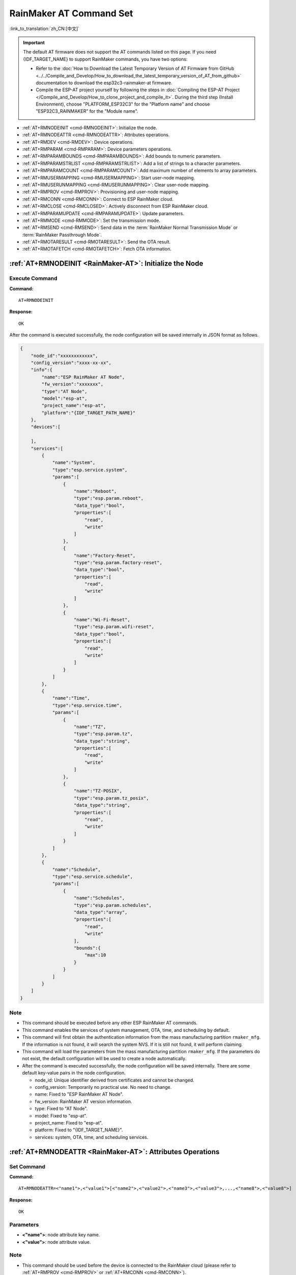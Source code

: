 .. _RainMaker-AT:

RainMaker AT Command Set
================================

:link_to_translation:`zh_CN:[中文]`

.. important::
  The default AT firmware does not support the AT commands listed on this page. If you need {IDF_TARGET_NAME} to support RainMaker commands, you have two options:

  - Refer to the :doc:`How to Download the Latest Temporary Version of AT Firmware from GitHub <../../Compile_and_Develop/How_to_download_the_latest_temporary_version_of_AT_from_github>` documentation to download the esp32c3-rainmaker-at firmware.
  - Compile the ESP-AT project yourself by following the steps in :doc:`Compiling the ESP-AT Project </Compile_and_Develop/How_to_clone_project_and_compile_it>`. During the third step (Install Environment), choose "PLATFORM_ESP32C3" for the "Platform name" and choose "ESP32C3_RAINMAKER" for the "Module name".

-  :ref:`AT+RMNODEINIT <cmd-RMNODEINIT>`: Initialize the node.
-  :ref:`AT+RMNODEATTR <cmd-RMNODEATTR>`: Attributes operations.
-  :ref:`AT+RMDEV <cmd-RMDEV>`: Device operations.
-  :ref:`AT+RMPARAM <cmd-RMPARAM>`: Device parameters operations.
-  :ref:`AT+RMPARAMBOUNDS <cmd-RMPARAMBOUNDS>`: Add bounds to numeric parameters.
-  :ref:`AT+RMPARAMSTRLIST <cmd-RMPARAMSTRLIST>`: Add a list of strings to a character parameters.
-  :ref:`AT+RMPARAMCOUNT <cmd-RMPARAMCOUNT>`: Add maximum number of elements to array parameters.
-  :ref:`AT+RMUSERMAPPING <cmd-RMUSERMAPPING>`: Start user-node mapping.
-  :ref:`AT+RMUSERUNMAPPING <cmd-RMUSERUNMAPPING>`: Clear user-node mapping.
-  :ref:`AT+RMPROV <cmd-RMPROV>`: Provisioning and user-node mapping.
-  :ref:`AT+RMCONN <cmd-RMCONN>`: Connect to ESP RainMaker cloud.
-  :ref:`AT+RMCLOSE <cmd-RMCLOSED>`: Actively disconnect from ESP RainMaker cloud.
-  :ref:`AT+RMPARAMUPDATE <cmd-RMPARAMUPDATE>`: Update parameters.
-  :ref:`AT+RMMODE <cmd-RMMODE>`: Set the transmission mode.
-  :ref:`AT+RMSEND <cmd-RMSEND>`: Send data in the :term:`RainMaker Normal Transmission Mode` or :term:`RainMaker Passthrough Mode`.
-  :ref:`AT+RMOTARESULT <cmd-RMOTARESULT>`: Send the OTA result.
-  :ref:`AT+RMOTAFETCH <cmd-RMOTAFETCH>`: Fetch OTA information.

.. _cmd-RMNODEINIT:

:ref:`AT+RMNODEINIT <RainMaker-AT>`: Initialize the Node
----------------------------------------------------------

Execute Command
^^^^^^^^^^^^^^^

**Command:**

::

    AT+RMNODEINIT

**Response:**

::

    OK

After the command is executed successfully, the node configuration will be saved internally in JSON format as follows.

.. code-block:: none

     {
         "node_id":"xxxxxxxxxxxx",
         "config_version":"xxxx-xx-xx",
         "info":{
             "name":"ESP RainMaker AT Node",
             "fw_version":"xxxxxxx",
             "type":"AT Node",
             "model":"esp-at",
             "project_name":"esp-at",
             "platform":"{IDF_TARGET_PATH_NAME}"
         },
         "devices":[

         ],
         "services":[
             {
                 "name":"System",
                 "type":"esp.service.system",
                 "params":[
                     {
                         "name":"Reboot",
                         "type":"esp.param.reboot",
                         "data_type":"bool",
                         "properties":[
                             "read",
                             "write"
                         ]
                     },
                     {
                         "name":"Factory-Reset",
                         "type":"esp.param.factory-reset",
                         "data_type":"bool",
                         "properties":[
                             "read",
                             "write"
                         ]
                     },
                     {
                         "name":"Wi-Fi-Reset",
                         "type":"esp.param.wifi-reset",
                         "data_type":"bool",
                         "properties":[
                             "read",
                             "write"
                         ]
                     }
                 ]
             },
             {
                 "name":"Time",
                 "type":"esp.service.time",
                 "params":[
                     {
                         "name":"TZ",
                         "type":"esp.param.tz",
                         "data_type":"string",
                         "properties":[
                             "read",
                             "write"
                         ]
                     },
                     {
                         "name":"TZ-POSIX",
                         "type":"esp.param.tz_posix",
                         "data_type":"string",
                         "properties":[
                             "read",
                             "write"
                         ]
                     }
                 ]
             },
             {
                 "name":"Schedule",
                 "type":"esp.service.schedule",
                 "params":[
                     {
                         "name":"Schedules",
                         "type":"esp.param.schedules",
                         "data_type":"array",
                         "properties":[
                             "read",
                             "write"
                         ],
                         "bounds":{
                             "max":10
                         }
                     }
                 ]
             }
         ]
     }

Note
^^^^^

-  This command should be executed before any other ESP RainMaker AT commands.
-  This command enables the services of system management, OTA, time, and scheduling by default.
-  This command will first obtain the authentication information from the mass manufacturing partition ``rmaker_mfg``. If the information is not found, it will search the system NVS. If it is still not found, it will perform claiming.
-  This command will load the parameters from the mass manufacturing partition ``rmaker_mfg``. If the parameters do not exist, the default configuration will be used to create a node automatically.
-  After the command is executed successfully, the node configuration will be saved internally. There are some default key-value pairs in the node configuration.

   -  node_id: Unique identifier derived from certificates and cannot be changed.
   -  config_version: Temporarily no practical use. No need to change.
   -  name: Fixed to "ESP RainMaker AT Node".
   -  fw_version: RainMaker AT version information.
   -  type: Fixed to "AT Node".
   -  model: Fixed to "esp-at".
   -  project_name: Fixed to "esp-at".
   -  platform: Fixed to "{IDF_TARGET_NAME}".
   -  services: system, OTA, time, and scheduling services.

.. _cmd-RMNODEATTR:

:ref:`AT+RMNODEATTR <RainMaker-AT>`: Attributes Operations
-------------------------------------------------------------------

Set Command
^^^^^^^^^^^

**Command:**

::

    AT+RMNODEATTR=<"name1">,<"value1">[<"name2">,<"value2">,<"name3">,<"value3">,...,<"name8">,<"value8">]

**Response:**

::

    OK

Parameters
^^^^^^^^^^

-  **<"name">**: node attribute key name.
-  **<"value">**: node attribute value.

Note
^^^^^

-  This command should be used before the device is connected to the RainMaker cloud (please refer to :ref:`AT+RMPROV <cmd-RMPROV>` or :ref:`AT+RMCONN <cmd-RMCONN>`).

Example
^^^^^^^^

::

    AT+RMNODEATTR="serial_num","123abc"

.. _cmd-RMDEV:

:ref:`AT+RMDEV <RainMaker-AT>`: Device Operations
--------------------------------------------------

Set Command
^^^^^^^^^^^

**Command:**

::

    AT+RMDEV=<dev_opt>,<"unique_name">,<"device_name">,<"device_type">

**Response:**

::

    OK

Parameters
^^^^^^^^^^

-  **<"dev_opt">**: device operations.

   -  0: Add a device.
   -  1: Delete a device.

-  **<"unique_name">**: device unique name.
-  **<"device_name">**: device name, which will be used as the default device name displayed on the app.
-  **<"device_type">**: device type. Please refer to `Devices <https://rainmaker.espressif.com/docs/standard-types.html#devices>`__.

Note
^^^^^

-  This command should be used before the device is connected to the RainMaker cloud (please refer to :ref:`AT+RMPROV <cmd-RMPROV>` or :ref:`AT+RMCONN <cmd-RMCONN>`).
-  Currently, only one device can be added to a node.
-  With the command being executed successfully, the device is added to the node configuration. The default type in the params is "esp.param.name", the data type in the params is "string", and the properties are "read" and "write".

Example
^^^^^^^^

::

    AT+RMDEV=0,"Light","Light","esp.device.light"

After the command is executed successfully, the device "Light" will be added to the node configuration and saved internally in JSON format as follows (For node configuration, please refer to :ref:`AT+RMNODEINIT <cmd-RMNODEINIT>`).

.. code-block:: none

     {
         "node_id":"xxxxxxxxxxxx",
         "config_version":"xxxx-xx-xx",
         "info":{
             "name":"ESP RainMaker AT Node",
             "fw_version":"xxxxxxx",
             "type":"AT Node",
             "model":"esp-at",
             "project_name":"esp-at",
             "platform":"{IDF_TARGET_PATH_NAME}"
         },
         "attributes":[
             {
                 "name":"serial_num",
                 "value":"123abc"
             }
         ],
         "devices":[
             {
                 "name":"Light",
                 "type":"esp.device.light",
                 "params":[
                     {
                         "name":"Name",
                         "type":"esp.param.name",
                         "data_type":"string",
                         "properties":[
                             "read",
                             "write"
                         ]
                     }
                 ]
             }
         ],
         "services":[
             {
                 "name":"System",
                 "type":"esp.service.system",
                 "params":[
                     {
                         "name":"Reboot",
                         "type":"esp.param.reboot",
                         "data_type":"bool",
                         "properties":[
                             "read",
                             "write"
                         ]
                     },
                     {
                         "name":"Factory-Reset",
                         "type":"esp.param.factory-reset",
                         "data_type":"bool",
                         "properties":[
                             "read",
                             "write"
                         ]
                     },
                     {
                         "name":"Wi-Fi-Reset",
                         "type":"esp.param.wifi-reset",
                         "data_type":"bool",
                         "properties":[
                             "read",
                             "write"
                         ]
                     }
                 ]
             },
             {
                 "name":"Time",
                 "type":"esp.service.time",
                 "params":[
                     {
                         "name":"TZ",
                         "type":"esp.param.tz",
                         "data_type":"string",
                         "properties":[
                             "read",
                             "write"
                         ]
                     },
                     {
                         "name":"TZ-POSIX",
                         "type":"esp.param.tz_posix",
                         "data_type":"string",
                         "properties":[
                             "read",
                             "write"
                         ]
                     }
                 ]
             },
             {
                 "name":"Schedule",
                 "type":"esp.service.schedule",
                 "params":[
                     {
                         "name":"Schedules",
                         "type":"esp.param.schedules",
                         "data_type":"array",
                         "properties":[
                             "read",
                             "write"
                         ],
                         "bounds":{
                             "max":10
                         }
                     }
                 ]
             }
         ]
     }

.. _cmd-RMPARAM:

:ref:`AT+RMPARAM <RainMaker-AT>`: Device Parameters Operations
------------------------------------------------------------------

Set Command
^^^^^^^^^^^

**Function:**

Add parameters to the device.

**Command:**

::

    AT+RMPARAM=<"unique_name">,<"param_name">,<"param_type">,<data_type>,<properties>,<"ui_type">,<"def">

**Response:**

::

    OK

Parameters
^^^^^^^^^^

-  **<"unique_name">**: device unique name.
-  **<"param_name">**: parameter name.
-  **<"param_type">**: parameter type. Please refer to `Parameters <https://rainmaker.espressif.com/docs/standard-types.html#parameters>`__.
-  **<data_type>**: data type.

   -  bit 0: boolean.
   -  bit 1: integer.
   -  bit 2: floating-point number.
   -  bit 3: string.
   -  bit 4: object.
   -  bit 5: array.

-  **<properties>**: data properties.

   -  bit 0: read.
   -  bit 1: write.
   -  bit 2: time_series.
   -  bit 3: persist.

-  **<"ui_type">**: UI type. Please refer to `UI Elements <https://rainmaker.espressif.com/docs/standard-types.html#ui-elements>`__.
-  **<"def">**: default value.

Note
^^^^^

-  This command should be used before the device is connected to the RainMaker cloud (please refer to :ref:`AT+RMPROV <cmd-RMPROV>` or :ref:`AT+RMCONN <cmd-RMCONN>`).
-  Please make sure the parameter ``<def>`` matches the parameter ``<data_type>``. AT does not check it internally.
-  In the :term:`RainMaker Passthrough Mode`, only one parameter is allowed in the device (the default parameter created by the :ref:`AT+RMDEV <cmd-RMDEV>` command is not included). If there are multiple parameters, the device cannot enter the :term:`RainMaker Passthrough Mode`.

Example
^^^^^^^^

::

    AT+RMPARAM="Light","Brightness","esp.param.brightness",2,3,"esp.ui.slider","50"

.. _cmd-RMPARAMBOUNDS:

:ref:`AT+RMPARAMBOUNDS <RainMaker-AT>`: Add Bounds to Numeric Parameters
----------------------------------------------------------------------------------

Set Command
^^^^^^^^^^^

**Command:**

::

    AT+RMPARAMBOUNDS=<"unique_name">,<"param_name">,<"min">,<"max">,<"step">

**Response:**

::

    OK

Parameters
^^^^^^^^^^

-  **<"unique_name">**: device unique name.
-  **<"param_name">**: parameter name.
-  **<"min">**: minimum value.
-  **<"max">**: maximum value.
-  **<"step">**: step value.

Note
^^^^^

-  This command should be used before the device is connected to the RainMaker cloud (please refer to :ref:`AT+RMPROV <cmd-RMPROV>` or :ref:`AT+RMCONN <cmd-RMCONN>`).
-  This command is only for parameter whose type is an integer or a floating-point number (please refer to the parameter ``<data_type>`` in the :ref:`AT+RMPARAM <RainMaker-AT>`). Please make sure the parameters ``<"min">``, ``<"max">``, and ``<"step">`` match the parameter ``<data_type>``. AT does not check it internally.

Example
^^^^^^^^

::

    AT+RMPARAMBOUNDS="Switch","brightness","0","100","1"

After the command is executed successfully, the "bounds" will be added to the device "Switch" and saved internally in JSON format as follows (For node configuration, please refer to :ref:`AT+RMNODEINIT <cmd-RMNODEINIT>`).

.. code-block:: none

     {
         "name":"Brightness",
         "type":"esp.param.brightness",
         "data_type":"int",
         "properties":[
             "read",
             "write"
         ],
         "bounds":{
             "min":0,
             "max":100,
             "step":1
         },
         "ui_type":"esp.ui.slider"
     }

.. _cmd-RMPARAMSTRLIST:

:ref:`AT+RMPARAMSTRLIST <RainMaker-AT>`: Add a List of Strings to a Character Parameters
------------------------------------------------------------------------------------------

Set Command
^^^^^^^^^^^

**Command:**

::

    AT+RMPARAMSTRLIST=<"unique_name">,<"param_name">,<"str1">[,<"str2">,<"str3">,...,<"str14">]

**Response:**

::

    OK

Parameters
^^^^^^^^^^

-  **<"unique_name">**: device unique name.
-  **<"param_name">**: parameter name.
-  **<"str">**: members of a list of strings.

Note
^^^^^

-  This command should be used before the device is connected to the RainMaker cloud (please refer to :ref:`AT+RMPROV <cmd-RMPROV>` or :ref:`AT+RMCONN <cmd-RMCONN>`).
-  This command is only for parameter whose type is a string (please refer to the parameter ``<data_type>`` in the :ref:`AT+RMPARAM <RainMaker-AT>`). Please make sure the parameters ``<"str">`` matches the parameter ``<data_type>``. AT does not check it internally.

Example
^^^^^^^^

::

    AT+RMPARAM="Light","Color","esp.param.color",4,3,"esp.ui.dropdown","white"

    AT+RMPARAMSTRLIST="Light","Color","white","red","blue","yellow"

After the command is executed successfully, the "valid_strs" will be added to the device "Light" and saved internally in JSON format as follows (For node configuration, please refer to :ref:`AT+RMNODEINIT <cmd-RMNODEINIT>`).

.. code-block:: none

     {
         "name":"Color",
         "type":"esp.param.color",
         "data_type":"string",
         "properties":[
             "read",
             "write"
         ],
         "valid_strs":[
             "white",
             "red",
             "blue",
             "yellow"
         ],
         "ui_type":"esp.ui.dropdown"
     }

.. _cmd-RMPARAMCOUNT:

:ref:`AT+RMPARAMCOUNT <RainMaker-AT>`: Add Maximum Number of Elements to Array Parameters
---------------------------------------------------------------------------------------------

Set Command
^^^^^^^^^^^

**Command:**

::

    AT+RMPARAMCOUNT=<"unique_name">,<"param_name">,<array_count>

**Response:**

::

    OK

Parameters
^^^^^^^^^^

-  **<"unique_name">**: device unique name.
-  **<"param_name">**: parameter name.
-  **<array_count>**: maximum number of elements in an array.

Note
^^^^^

-  This command should be used before the device is connected to the RainMaker cloud (please refer to :ref:`AT+RMPROV <cmd-RMPROV>` or :ref:`AT+RMCONN <cmd-RMCONN>`).
-  This command is only for parameter whose type is array (please refer to the parameter ``<data_type>`` in the :ref:`AT+RMPARAM <RainMaker-AT>`). Please make sure the parameters ``<array_count>`` matches the parameter ``<data_type>``, AT doesn't check internally.

Example
^^^^^^^^

::

    AT+RMPARAM="Light","Color","esp.param.color",6,3,"esp.ui.hidden",""

    AT+RMPARAMCOUNT="Light","Color",5

After the command is executed successfully, the "bounds" will be added to the device "Light" and saved internally in JSON format as follows (For node configuration, please refer to :ref:`AT+RMNODEINIT <cmd-RMNODEINIT>`).

.. code-block:: none

     {
         "name":"Color",
         "type":"esp.param.color",
         "data_type":"array",
         "properties":[
             "read",
             "write"
         ],
         "bounds":{
             "max":5
         },
         "ui_type":"esp.ui.hidden"
     }

.. _cmd-RMUSERMAPPING:

:ref:`AT+RMUSERMAPPING <RainMaker-AT>`: Start User-Node Mapping
-----------------------------------------------------------------

Set Command
^^^^^^^^^^^

**Command:**

::

    AT+RMUSERMAPPING=<"user_id">,<"secret_key">

**Response:**

::

    OK

If the mapping completes, the system returns:

::

  +RMMAPPINGDONE

Parameters
^^^^^^^^^^

-  **<"user_id">**: user identifier.
-  **<"secret_key">**: secret key.

Note
^^^^^

-  Before executing this command, please make sure the device is connected to the cloud. For more information, please refer to :ref:`AT+RMCONN <cmd-RMCONN>`.
-  This command does not guarantee the success of the actual mapping. The mapping status needs to be checked separately by the clients (phone app/CLI).

.. _cmd-RMUSERUNMAPPING:

:ref:`AT+RMUSERUNMAPPING <RainMaker-AT>`: Clear User-Node Mapping
-----------------------------------------------------------------------

Execute Command
^^^^^^^^^^^^^^^

**Command:**

::

    AT+RMUSERUNMAPPING

**Response:**

::

    OK

.. _cmd-RMPROV:

:ref:`AT+RMPROV <RainMaker-AT>`: Provisioning and User-Node Mapping
-----------------------------------------------------------------------

Set Command
^^^^^^^^^^^

**Command:**

::

    AT+RMPROV=<mode>[,<customer_id>,<device_extra_code>,<"broadcast_name">]

**Response:**

::

    OK

Parameters
^^^^^^^^^^

-  **<mode>**: mode.

   -  0: start provisioning and user-node mapping.
   -  1: stop provisioning.

-  **<customer_id>**: customer identifier, used to distinguish different customers. Range:[0,65535]. If you want to use the `Nova Home <https://rainmaker.espressif.com>`__, please `contact us <https://www.espressif.com/en/contact-us/sales-questions>`__.
-  **<device_extra_code>**: device code, used to identify the device icon when provisioning. Range:[0,255].
-  **<"broadcast_name">**: device name when customizing the Bluetooth broadcast. Range:[0,12]. Unit: byte.

.. _cmd-RMCONN:

:ref:`AT+RMCONN <RainMaker-AT>`: Connect to ESP RainMaker cloud
-----------------------------------------------------------------

Set Command
^^^^^^^^^^^

**Command:**

::

    AT+RMCONN=<conn_timeout>

**Response:**

If the device connects to the cloud successfully, the system returns:

::

    +RMCONNECTED
    OK

If the device fails to connect to the cloud, the system returns:

::

    ERROR

Execute Command
^^^^^^^^^^^^^^^

**Command:**

::

    AT+RMCONN

**Response:**

If the device connects to the cloud successfully, the system returns:

::

    +RMCONNECTED
    OK

If the device fails to connect to the cloud, the system returns:

::

    ERROR

Parameters
^^^^^^^^^^

-  **<conn_timeout>**: maximum timeout for connection. Range:[3,600]. Unit: second. Default: 15.

.. _cmd-RMCLOSED:

:ref:`AT+RMCLOSE <RainMaker-AT>`: Actively Disconnect from ESP RainMaker Cloud
---------------------------------------------------------------------------------

Execute Command
^^^^^^^^^^^^^^^

**Command:**

::

    AT+RMCLOSE

**Response:**

::

    OK

Note
^^^^^

-  When the device actively calls this command to disconnect from the cloud, AT will not report the `+RMDISCONNECTED` message. Only when the device is passively disconnected from the cloud, AT will report the `+RMDISCONNECTED` message.

.. _cmd-RMPARAMUPDATE:

:ref:`AT+RMPARAMUPDATE <RainMaker-AT>`: Update Parameters
---------------------------------------------------------------------------------------

Set Command
^^^^^^^^^^^^^^^

**Command:**

::

    AT+RMPARAMUPDATE=<"unique_name">,<"param_name1">,<"param_value1">[,<"param_name2">,<"param_value2">,...,<"param_name7">,<"param_value7">]

**Response:**

::

    OK

Parameters
^^^^^^^^^^

-  **<"unique_name">**: device unique name.
-  **<"param_name">**: parameter name.
-  **<"param_value">**: parameter value.

Note
^^^^^

-  The parameter ``<"param_value">`` must match the parameter ``<data_type>`` set in :ref:`AT+RMPARAM <cmd-RMPARAM>`.
-  The command supports up to 15 parameters, namely, 1 ``<"unique_name">`` + 7 ``<"param_name">`` + 7 ``<"param_value">``.
-  The length of the entire AT command should be less than ``256`` bytes. If the amount of data you want to update is relatively large, please use the :ref:`AT+RMSEND <cmd-RMSEND>` command.

Example
^^^^^^^^

::

    AT+RMPARAMUPDATE="Light","Power","1"

.. _cmd-RMMODE:

:ref:`AT+RMMODE <RainMaker-AT>`: Set the Transmission Mode
-------------------------------------------------------------

Set Command
^^^^^^^^^^^

**Command:**

::

    AT+RMMODE=<mode>

**Response:**

::

    OK

Parameters
^^^^^^^^^^

-  **<mode>**: transmission mode.

   -  0: :term:`RainMaker Normal Transmission Mode`.
   -  1: :term:`RainMaker Passthrough Mode`.

Note
^^^^^

-  In the :term:`RainMaker Passthrough Mode`, only one parameter is allowed in the devices (the default parameter created by the :ref:`AT+RMDEV <cmd-RMDEV>` command is not included). If there are multiple parameters, the device cannot enter the :term:`RainMaker Passthrough Mode`.

.. _cmd-RMSEND:

:ref:`AT+RMSEND <RainMaker-AT>`: Send Data in the :term:`RainMaker Normal Transmission Mode` or :term:`RainMaker Passthrough Mode`
----------------------------------------------------------------------------------------------------------------------------------

Set Command
^^^^^^^^^^^

**Function:**

Send data of specified length in the :term:`RainMaker Normal Transmission Mode`.

**Command:**

::

    AT+RMSEND=<"unique_name">,<"param_name">,<len>

**Response:**

::

    OK

    >

This response indicates that AT is ready for receiving serial data. You should enter the data, and when the data length reaches the `<len>` value, the system returns:

::

    Recv <len> bytes

If not all the data has been sent out, the system finally returns:

::

    SEND FAIL

If all the data is transmitted successfully, the system finally returns:

::

    SEND OK

Execute Command
^^^^^^^^^^^^^^^

**Function:**

Enter the :term:`RainMaker Passthrough Mode`.

**Command:**

::

    AT+RMSEND

**Response:**

::

    OK

    >

or

::

    ERROR

Enter the :term:`RainMaker Passthrough Mode`. When a single packet containing ``+++`` is received, the {IDF_TARGET_NAME} will exit the data sending mode under the :term:`RainMaker Passthrough Mode`. Please wait for at least one second before sending the next AT command.

Parameters
^^^^^^^^^^

-  **<"unique_name">**: device unique name.
-  **<"param_name">**: parameter name.
-  **<len>**: data length. The length depends on the RAM size. You can use :ref:`AT+SYSRAM <cmd-SYSRAM>` to query the remaining RAM size.

Note
^^^^^

-  In the :term:`RainMaker Passthrough Mode`, only one parameter in the devices is allowed (the default parameter created by the :ref:`AT+RMDEV <cmd-RMDEV>` command is not included). If there are multiple parameters, the device cannot enter the :term:`RainMaker Passthrough Mode`.

-  If you want to update multiple parameters at the same time, please refer to :ref:`AT+RMPARAMUPDATE <cmd-RMPARAMUPDATE>` command.

.. _cmd-RMOTARESULT:

:ref:`AT+RMOTARESULT <RainMaker-AT>`: Send the OTA Result
----------------------------------------------------------

Set Command
^^^^^^^^^^^

**Command:**

::

    AT+RMOTARESULT=<type>,<"ota_job_id">,<result>,<"additional_info">

**Response:**

::

    OK

Parameters
^^^^^^^^^^

-  **<type>**: reserved.
-  **<"ota_job_id">**: OTA job ID.
-  **<result>**: OTA result.

   -  1: OTA in progress.
   -  2: OTA succeeded.
   -  3: OTA failed.
   -  4: OTA delayed by the application.
   -  5: OTA rejected due to some reason.

-  **<"additional_info">**: Additional information for the OTA status.

Note
^^^^^

-  This command is only applicable to host MCU OTA. For {IDF_TARGET_NAME} Wi-Fi OTA, the system will automatically send the OTA status.

.. _cmd-RMOTAFETCH:

:ref:`AT+RMOTAFETCH <RainMaker-AT>`: Fetch OTA Information
-------------------------------------------------------------

Execute Command
^^^^^^^^^^^^^^^^^

**Command:**

::

    AT+RMOTAFETCH

**Response:**

::

    OK

Note
^^^^^

-  For host MCU OTA, ESP-AT will send the received OTA informations instantly to the host MCU in the format of ``+RMFWNOTIFY:<type>,<size>,<url>,<fw_version>,<ota_job_id>``.

    -  **<type>**: reserved. It is always set to 0 by ESP-AT.
    -  **<size>**: host MCU OTA firmware size. Unit: byte.
    -  **<url>**: host MCU OTA download URI. You can use the :ref:`AT+HTTPCGET <cmd-HTTPCGET>` command to download firmware.
    -  **<fw_version>**: host MCU OTA firmware version.
    -  **<ota_job_id>**: host MCU OTA job ID. You can use the :ref:`AT+RMOTARESULT <cmd-RMOTARESULT>` command to send the OTA result.

-  For {IDF_TARGET_NAME} Wi-Fi OTA, the system will automatically executes the OTA. ESP-AT will send the OTA status to the host MCU in the format of ``+RMOTA:<status>``.

    -  1: OTA in progress.
    -  2: OTA succeeded.
    -  3: OTA failed.
    -  4: OTA delayed by the application.
    -  5: OTA rejected due to some reason.

-  Please refer to :doc:`RainMaker_AT_OTA_Guide` for how to implement OTA via ESP RainMaker cloud.
